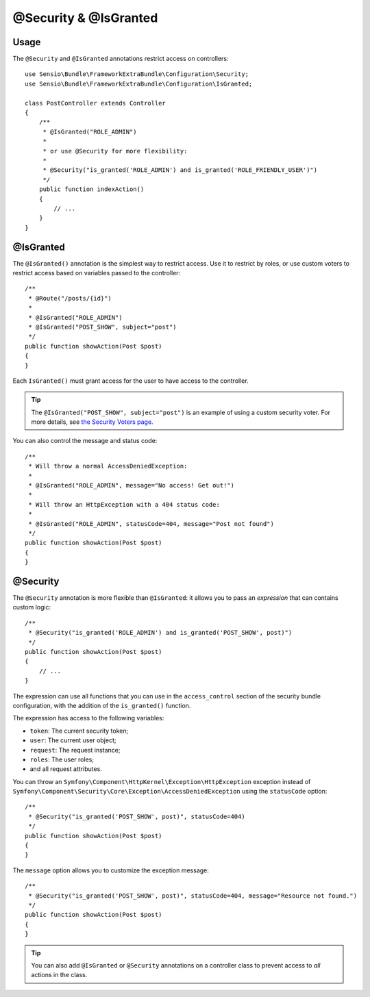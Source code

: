 @Security & @IsGranted
======================

Usage
-----

The ``@Security`` and ``@IsGranted`` annotations restrict access on controllers::

    use Sensio\Bundle\FrameworkExtraBundle\Configuration\Security;
    use Sensio\Bundle\FrameworkExtraBundle\Configuration\IsGranted;

    class PostController extends Controller
    {
        /**
         * @IsGranted("ROLE_ADMIN")
         *
         * or use @Security for more flexibility:
         *
         * @Security("is_granted('ROLE_ADMIN') and is_granted('ROLE_FRIENDLY_USER')")
         */
        public function indexAction()
        {
            // ...
        }
    }

@IsGranted
----------

The ``@IsGranted()`` annotation is the simplest way to restrict access.
Use it to restrict by roles, or use custom voters to restrict access based
on variables passed to the controller::

    /**
     * @Route("/posts/{id}")
     *
     * @IsGranted("ROLE_ADMIN")
     * @IsGranted("POST_SHOW", subject="post")
     */
    public function showAction(Post $post)
    {
    }

Each ``IsGranted()`` must grant access for the user to have access to the controller.

.. tip::

    The ``@IsGranted("POST_SHOW", subject="post")`` is an example of using
    a custom security voter. For more details, see `the Security Voters page`_.

You can also control the message and status code::

    /**
     * Will throw a normal AccessDeniedException:
     *
     * @IsGranted("ROLE_ADMIN", message="No access! Get out!")
     *
     * Will throw an HttpException with a 404 status code:
     *
     * @IsGranted("ROLE_ADMIN", statusCode=404, message="Post not found")
     */
    public function showAction(Post $post)
    {
    }

@Security
---------

The ``@Security`` annotation is more flexible than ``@IsGranted``: it
allows you to pass an *expression* that can contains custom logic::

    /**
     * @Security("is_granted('ROLE_ADMIN') and is_granted('POST_SHOW', post)")
     */
    public function showAction(Post $post)
    {
        // ...
    }


The expression can use all functions that you can use in the ``access_control``
section of the security bundle configuration, with the addition of the
``is_granted()`` function.

The expression has access to the following variables:

* ``token``: The current security token;
* ``user``: The current user object;
* ``request``: The request instance;
* ``roles``: The user roles;
* and all request attributes.

You can throw an ``Symfony\Component\HttpKernel\Exception\HttpException``
exception instead of
``Symfony\Component\Security\Core\Exception\AccessDeniedException`` using the
``statusCode`` option::

    /**
     * @Security("is_granted('POST_SHOW', post)", statusCode=404)
     */
    public function showAction(Post $post)
    {
    }

The ``message`` option allows you to customize the exception message::

    /**
     * @Security("is_granted('POST_SHOW', post)", statusCode=404, message="Resource not found.")
     */
    public function showAction(Post $post)
    {
    }

.. tip::

    You can also add ``@IsGranted`` or  ``@Security`` annotations on a controller
    class to prevent access to *all* actions in the class.

.. _`the Security Voters page`: http://symfony.com/doc/current/cookbook/security/voters_data_permission.html
